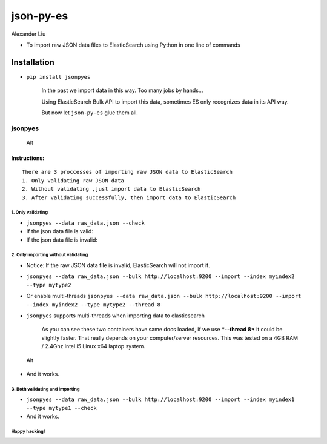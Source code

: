 json-py-es
==========

|Build Status| |GitHub release| |GitHub license| |Latest Stable Version|

Alexander Liu

-  To import raw JSON data files to ElasticSearch using Python in one
   line of commands

Installation
~~~~~~~~~~~~

-  ``pip install jsonpyes``

    In the past we import data in this way. Too many jobs by hands...
    |Alt|

    Using ElasticSearch Bulk API to import this data, sometimes ES only
    recognizes data in its API way.

    But now let ``json-py-es`` glue them all.

jsonpyes
--------

.. figure:: static/snapshot139.png
   :alt: Alt

   Alt
Instructions:
^^^^^^^^^^^^^

::

    There are 3 proccesses of importing raw JSON data to ElasticSearch
    1. Only validating raw JSON data
    2. Without validating ,just import data to ElasticSearch
    3. After validating successfully, then import data to ElasticSearch

1. Only validating
''''''''''''''''''

-  ``jsonpyes --data raw_data.json --check``

-  If the json data file is valid: |Alt|

-  If the json data file is invalid: |Alt|

2. Only importing without validating
''''''''''''''''''''''''''''''''''''

-  Notice: If the raw JSON data file is invalid, ElasticSearch will not
   import it.
-  ``jsonpyes --data raw_data.json --bulk http://localhost:9200 --import --index myindex2 --type mytype2``
-  Or enable multi-threads
   ``jsonpyes --data raw_data.json --bulk http://localhost:9200 --import --index myindex2 --type mytype2 --thread 8``
   |Alt|

-  ``jsonpyes`` supports multi-threads when importing data to
   elasticsearch |Alt|

    As you can see these two containers have same docs loaded, if we use
    ***--thread 8*** it could be slightly faster. That really depends on
    your computer/server resources. This was tested on a 4GB RAM /
    2.4Ghz intel i5 Linux x64 laptop system.

.. figure:: static/snapshot133.png
   :alt: Alt

   Alt

-  And it works. |Alt|

3. Both validating and importing
''''''''''''''''''''''''''''''''

-  ``jsonpyes --data raw_data.json --bulk http://localhost:9200 --import --index myindex1 --type mytype1 --check``
   |Alt|

-  And it works. |Alt|

Happy hacking!
''''''''''''''

.. |Build Status| image:: https://travis-ci.org/xros/jsonpyes.svg?branch=master
   :target: https://travis-ci.org/xros/jsonpyes
.. |GitHub release| image:: https://img.shields.io/github/release/xros/jsonpyes.svg
   :target: releases
.. |GitHub license| image:: https://img.shields.io/github/license/xros/jsonpyes.svg
   :target: LICENSE
.. |Latest Stable Version| image:: https://poser.pugx.org/xros/github/v/stable
   :target: https://packagist.org/packages/xros/github
.. |Alt| image:: static/snapshot106.jpg
.. |Alt| image:: static/snapshot98.jpg
.. |Alt| image:: static/snapshot99.jpg
.. |Alt| image:: static/snapshot102.jpg
.. |Alt| image:: static/snapshot132.png
.. |Alt| image:: static/snapshot105.jpg
.. |Alt| image:: static/snapshot135.png
.. |Alt| image:: static/snapshot101.jpg
